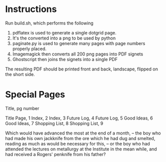 * Instructions 
Run build.sh, which performs the following

1. pdflatex is used to generate a single dotgrid page.
2. It's the converted into a png to be used by python
3. paginate.py is used to generate many pages with page numbers properly placed.
4. Imagemagick then converts all 200 png pages into PDF signets
5. Ghostscript then joins the signets into a single PDF

The resulting PDF should be printed front and back, landscape, flipped on the short side.

* Special Pages
Title, pg number

Title Page, 1
Index, 2
Index, 3
Future Log, 4
Future Log, 5
Good Ideas, 6
Good Ideas, 7
Shopping List, 8
Shopping List, 9


Which would have advanced the most at the end of a month, -- the boy who had made his own jackknife from the ore which he had dug and smelted, reading as much as would be necessary for this, -- or the boy who had attended the lectures on metallurgy at the Institute in the mean while, and had received a Rogers' penknife from his father?
